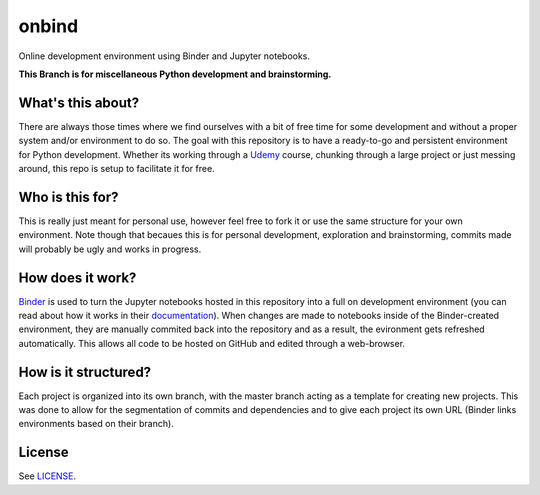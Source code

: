 onbind
======

.. image:: https://mybinder.org/badge.svg 
   :target: https://mybinder.org/v2/gh/learnitall/onbind/master?urlpath=lab

Online development environment using Binder and Jupyter notebooks. 

**This Branch is for miscellaneous Python development and brainstorming.**


What's this about?
------------------

There are always those times where we find ourselves with a bit of free time for some 
development and without a proper system and/or environment to do so. The goal with this
repository is to have a ready-to-go and persistent environment for Python development. 
Whether its working through a `Udemy <https://udemy.com>`_ course, chunking through a large 
project or just messing around, this repo is setup to facilitate it for free.


Who is this for?
----------------

This is really just meant for personal use, however feel free to fork it or use the same 
structure for your own environment. Note though that becaues this is for personal development,
exploration and brainstorming, commits made will probably be ugly and works in progress. 


How does it work?
-----------------

`Binder <https://mybinder.org>`_ is used to turn the Jupyter notebooks hosted in
this repository into a full on development environment (you can read about how
it works in their `documentation <https://mybinder.readthedocs.io/en/latest/>`_).
When changes are made to notebooks inside of the Binder-created environment, they
are manually commited back into the repository and as a result, the evironment 
gets refreshed automatically. This allows all code to be hosted on GitHub and edited 
through a web-browser.


How is it structured?
---------------------

Each project is organized into its own branch, with the master branch acting as a template
for creating new projects. This was done to allow for the segmentation of commits and 
dependencies and to give each project its own URL (Binder links environments based
on their branch). 


License
-------

See `LICENSE <https://github.com/learnitall/onbind/blob/master/LICENSE>`_.


